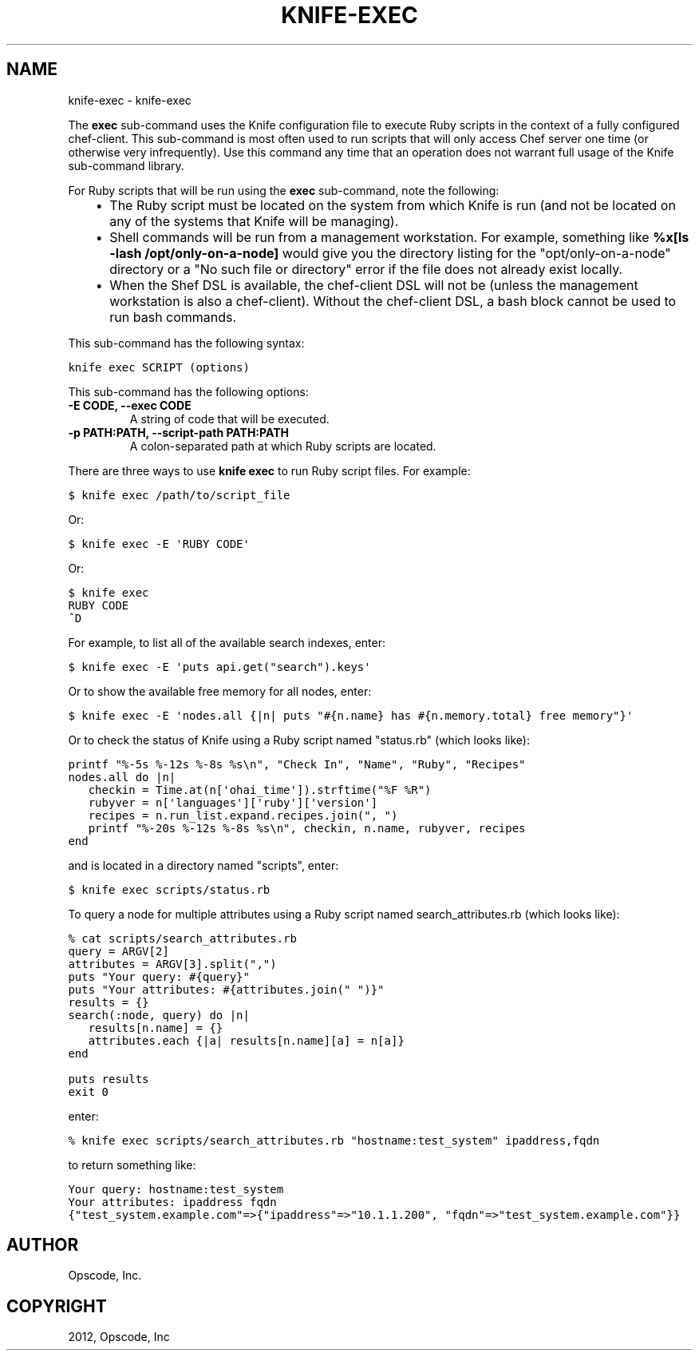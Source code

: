 .TH "KNIFE-EXEC" "1" "September 28, 2012" "0.0.1" "knife-exec"
.SH NAME
knife-exec \- knife-exec
.
.nr rst2man-indent-level 0
.
.de1 rstReportMargin
\\$1 \\n[an-margin]
level \\n[rst2man-indent-level]
level margin: \\n[rst2man-indent\\n[rst2man-indent-level]]
-
\\n[rst2man-indent0]
\\n[rst2man-indent1]
\\n[rst2man-indent2]
..
.de1 INDENT
.\" .rstReportMargin pre:
. RS \\$1
. nr rst2man-indent\\n[rst2man-indent-level] \\n[an-margin]
. nr rst2man-indent-level +1
.\" .rstReportMargin post:
..
.de UNINDENT
. RE
.\" indent \\n[an-margin]
.\" old: \\n[rst2man-indent\\n[rst2man-indent-level]]
.nr rst2man-indent-level -1
.\" new: \\n[rst2man-indent\\n[rst2man-indent-level]]
.in \\n[rst2man-indent\\n[rst2man-indent-level]]u
..
.\" Man page generated from reStructuredText.
.
.sp
The \fBexec\fP sub\-command uses the Knife configuration file to execute Ruby scripts in the context of a fully configured chef\-client. This sub\-command is most often used to run scripts that will only access Chef server one time (or otherwise very infrequently). Use this command any time that an operation does not warrant full usage of the Knife sub\-command library.
.sp
For Ruby scripts that will be run using the \fBexec\fP sub\-command, note the following:
.INDENT 0.0
.INDENT 3.5
.INDENT 0.0
.IP \(bu 2
The Ruby script must be located on the system from which Knife is run (and not be located on any of the systems that Knife will be managing).
.IP \(bu 2
Shell commands will be run from a management workstation. For example, something like \fB%x[ls \-lash /opt/only\-on\-a\-node]\fP would give you the directory listing for the "opt/only\-on\-a\-node" directory or a "No such file or directory" error if the file does not already exist locally.
.IP \(bu 2
When the Shef DSL is available, the chef\-client DSL will not be (unless the management workstation is also a chef\-client). Without the chef\-client DSL, a bash block cannot be used to run bash commands.
.UNINDENT
.UNINDENT
.UNINDENT
.sp
This sub\-command has the following syntax:
.sp
.nf
.ft C
knife exec SCRIPT (options)
.ft P
.fi
.sp
This sub\-command has the following options:
.INDENT 0.0
.TP
.B \fB\-E CODE\fP, \fB\-\-exec CODE\fP
A string of code that will be executed.
.TP
.B \fB\-p PATH:PATH\fP, \fB\-\-script\-path PATH:PATH\fP
A colon\-separated path at which Ruby scripts are located.
.UNINDENT
.sp
There are three ways to use \fBknife exec\fP to run Ruby script files. For example:
.sp
.nf
.ft C
$ knife exec /path/to/script_file
.ft P
.fi
.sp
Or:
.sp
.nf
.ft C
$ knife exec \-E \(aqRUBY CODE\(aq
.ft P
.fi
.sp
Or:
.sp
.nf
.ft C
$ knife exec
RUBY CODE
^D
.ft P
.fi
.sp
For example, to list all of the available search indexes, enter:
.sp
.nf
.ft C
$ knife exec \-E \(aqputs api.get("search").keys\(aq
.ft P
.fi
.sp
Or to show the available free memory for all nodes, enter:
.sp
.nf
.ft C
$ knife exec \-E \(aqnodes.all {|n| puts "#{n.name} has #{n.memory.total} free memory"}\(aq
.ft P
.fi
.sp
Or to check the status of Knife using a Ruby script named "status.rb" (which looks like):
.sp
.nf
.ft C
printf "%\-5s %\-12s %\-8s %s\en", "Check In", "Name", "Ruby", "Recipes"
nodes.all do |n|
   checkin = Time.at(n[\(aqohai_time\(aq]).strftime("%F %R")
   rubyver = n[\(aqlanguages\(aq][\(aqruby\(aq][\(aqversion\(aq]
   recipes = n.run_list.expand.recipes.join(", ")
   printf "%\-20s %\-12s %\-8s %s\en", checkin, n.name, rubyver, recipes
end
.ft P
.fi
.sp
and is located in a directory named "scripts", enter:
.sp
.nf
.ft C
$ knife exec scripts/status.rb
.ft P
.fi
.sp
To query a node for multiple attributes using a Ruby script named search_attributes.rb (which looks like):
.sp
.nf
.ft C
% cat scripts/search_attributes.rb
query = ARGV[2]
attributes = ARGV[3].split(",")
puts "Your query: #{query}"
puts "Your attributes: #{attributes.join(" ")}"
results = {}
search(:node, query) do |n|
   results[n.name] = {}
   attributes.each {|a| results[n.name][a] = n[a]}
end

puts results
exit 0
.ft P
.fi
.sp
enter:
.sp
.nf
.ft C
% knife exec scripts/search_attributes.rb "hostname:test_system" ipaddress,fqdn
.ft P
.fi
.sp
to return something like:
.sp
.nf
.ft C
Your query: hostname:test_system
Your attributes: ipaddress fqdn
{"test_system.example.com"=>{"ipaddress"=>"10.1.1.200", "fqdn"=>"test_system.example.com"}}
.ft P
.fi
.SH AUTHOR
Opscode, Inc.
.SH COPYRIGHT
2012, Opscode, Inc
.\" Generated by docutils manpage writer.
.
